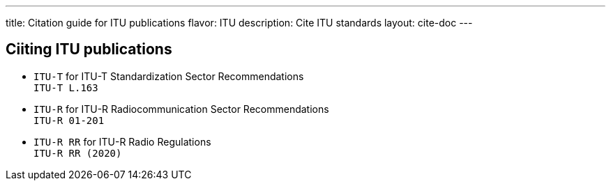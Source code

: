 ---
title: Citation guide for ITU publications
flavor: ITU
description: Cite ITU standards
layout: cite-doc
---

== Ciiting ITU publications

* `ITU-T` for ITU-T Standardization Sector Recommendations +
`ITU-T L.163`
* `ITU-R` for ITU-R Radiocommunication Sector Recommendations +
`ITU-R 01-201`
* `ITU-R RR` for ITU-R Radio Regulations +
`ITU-R RR (2020)`

